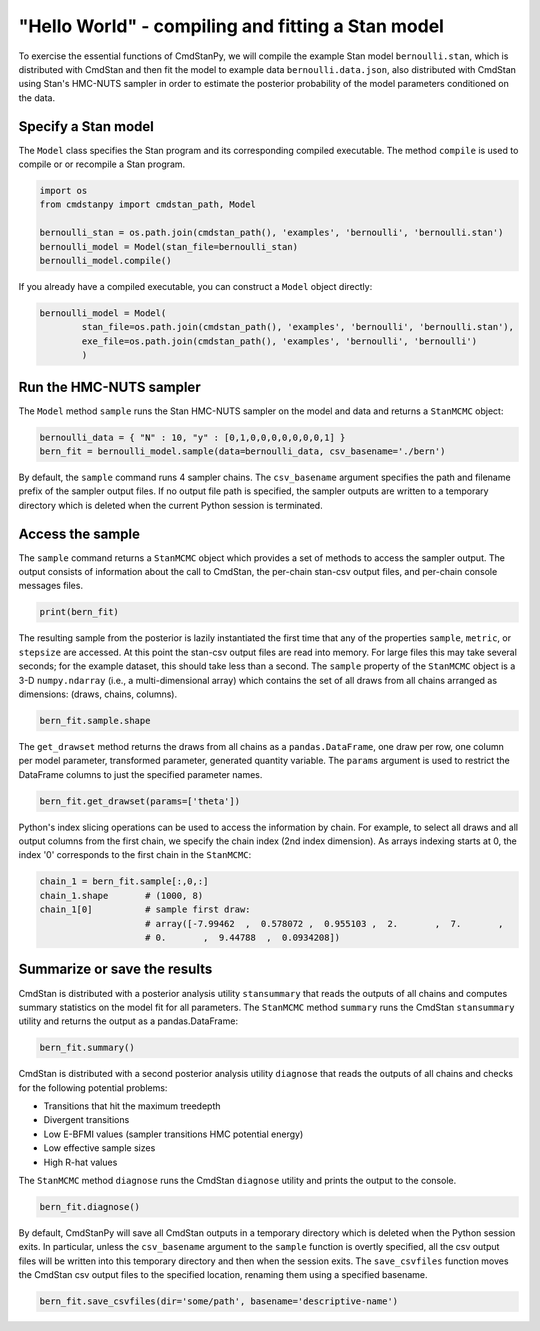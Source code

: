"Hello World" - compiling and fitting a Stan model
__________________________________________________

To exercise the essential functions of CmdStanPy, we will
compile the example Stan model ``bernoulli.stan``, which is
distributed with CmdStan and then fit the model to example data
``bernoulli.data.json``, also distributed with CmdStan using
Stan's HMC-NUTS sampler in order to estimate the posterior probability
of the model parameters conditioned on the data.


.. _hello_world_model:


Specify a Stan model
--------------------

The ``Model`` class specifies the Stan program and its corresponding compiled executable.
The method ``compile`` is used to compile or or recompile a Stan program.

.. code-block:: python

    import os
    from cmdstanpy import cmdstan_path, Model

    bernoulli_stan = os.path.join(cmdstan_path(), 'examples', 'bernoulli', 'bernoulli.stan')
    bernoulli_model = Model(stan_file=bernoulli_stan)
    bernoulli_model.compile()

If you already have a compiled executable, you can construct a ``Model`` object directly:

.. code-block:: python

    bernoulli_model = Model(
            stan_file=os.path.join(cmdstan_path(), 'examples', 'bernoulli', 'bernoulli.stan'),
            exe_file=os.path.join(cmdstan_path(), 'examples', 'bernoulli', 'bernoulli')
            )


Run the HMC-NUTS sampler
------------------------

The ``Model`` method ``sample`` runs the Stan HMC-NUTS sampler on the model and data
and returns a ``StanMCMC`` object:

.. code-block:: python

    bernoulli_data = { "N" : 10, "y" : [0,1,0,0,0,0,0,0,0,1] }
    bern_fit = bernoulli_model.sample(data=bernoulli_data, csv_basename='./bern')

By default, the ``sample`` command runs 4 sampler chains.
The ``csv_basename`` argument specifies the path and filename prefix
of the sampler output files.
If no output file path is specified, the sampler outputs
are written to a temporary directory which is deleted
when the current Python session is terminated.


Access the sample
-----------------

The ``sample`` command returns a ``StanMCMC`` object
which provides a set of methods to access the sampler output.
The output consists of information about the call to CmdStan,
the per-chain stan-csv output files, and per-chain console messages files.

.. code-block:: python

   print(bern_fit)

The resulting sample from the posterior is lazily instantiated
the first time that any of the properties
``sample``, ``metric``, or ``stepsize`` are accessed.
At this point the stan-csv output files are read into memory.
For large files this may take several seconds; for the example
dataset, this should take less than a second.
The ``sample`` property of the ``StanMCMC`` object
is a 3-D ``numpy.ndarray`` (i.e., a multi-dimensional array)
which contains the set of all draws from all chains 
arranged as dimensions: (draws, chains, columns).

.. code-block:: python

    bern_fit.sample.shape


The ``get_drawset`` method returns the draws from
all chains as a ``pandas.DataFrame``, one draw per row, one column per
model parameter, transformed parameter, generated quantity variable.
The ``params`` argument is used to restrict the DataFrame
columns to just the specified parameter names.

.. code-block:: python

    bern_fit.get_drawset(params=['theta'])

Python's index slicing operations can be used to access the information by chain.
For example, to select all draws and all output columns from the first chain,
we specify the chain index (2nd index dimension).  As arrays indexing starts at 0,
the index '0' corresponds to the first chain in the ``StanMCMC``:

.. code-block:: python

    chain_1 = bern_fit.sample[:,0,:]
    chain_1.shape       # (1000, 8)
    chain_1[0]          # sample first draw:
                        # array([-7.99462  ,  0.578072 ,  0.955103 ,  2.       ,  7.       ,
                        # 0.       ,  9.44788  ,  0.0934208])

Summarize or save the results
-----------------------------

CmdStan is distributed with a posterior analysis utility ``stansummary``
that reads the outputs of all chains and computes summary statistics
on the model fit for all parameters. The ``StanMCMC`` method ``summary``
runs the CmdStan ``stansummary`` utility and returns the output as a pandas.DataFrame:

.. code-block:: python

    bern_fit.summary()

CmdStan is distributed with a second posterior analysis utility ``diagnose``
that reads the outputs of all chains and checks for the following
potential problems:

+ Transitions that hit the maximum treedepth
+ Divergent transitions
+ Low E-BFMI values (sampler transitions HMC potential energy)
+ Low effective sample sizes
+ High R-hat values

The ``StanMCMC`` method ``diagnose`` runs the CmdStan ``diagnose`` utility
and prints the output to the console.

.. code-block:: python

    bern_fit.diagnose()

By default, CmdStanPy will save all CmdStan outputs in a temporary
directory which is deleted when the Python session exits.
In particular, unless the ``csv_basename`` argument to the ``sample``
function is overtly specified, all the csv output files will be written into
this temporary directory and then when the session exits.
The ``save_csvfiles`` function moves the CmdStan csv output files
to the specified location, renaming them using a specified basename.

.. code-block:: python

    bern_fit.save_csvfiles(dir='some/path', basename='descriptive-name')

.. comment
  Progress bar
  ------------
  
  User can enable progress bar for the sampling if ``tqdm`` package
  has been installed.
  
  .. code-block:: python
  
      bern_fit = bernoulli_model.sample(data=bernoulli_data, show_progress=True)
  
  On Jupyter Notebook environment user should use notebook version
  by using ``show_progress='notebook'``.
  
  .. code-block:: python
  
      bern_fit = bernoulli_model.sample(data=bernoulli_data, show_progress='notebook')
  
  To enable javascript progress bar on Jupyter Lab Notebook user needs to install
  nodejs and ipywidgets. Following the instructions in
  `tqdm issue #394 <https://github.com/tqdm/tqdm/issues/394#issuecomment-384743637>`
  For ``conda`` users installing nodejs can be done with ``conda``.
  
  .. code-block:: bash
  
      conda install nodejs
  
  After nodejs has been installed, user needs to install ipywidgets and enable it.
  
  .. code-block:: bash
  
      pip install ipywidgets
      jupyter nbextension enable --py widgetsnbextension
  
  Jupyter Lab still needs widgets manager.
  
  .. code-block:: bash
  
      jupyter labextension install @jupyter-widgets/jupyterlab-manager
